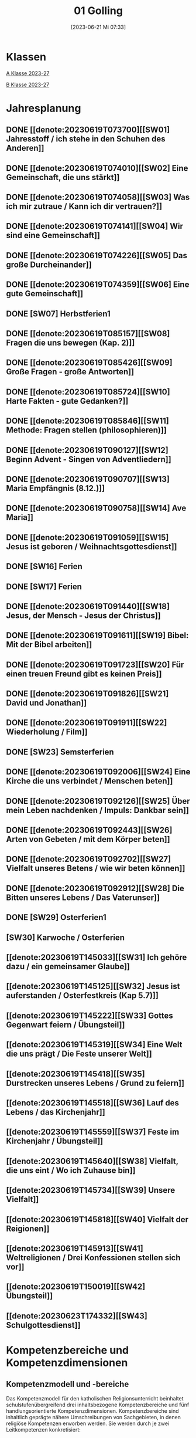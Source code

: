 #+title:      01 Golling
#+date:       [2023-06-21 Mi 07:33]
#+filetags:   :01:plan:Project:
#+identifier: 20230621T073313
#+STARTUP: showall
#+CATEGORY: Topic 01

* Klassen
[[denote:20230708T143857][A Klasse 2023-27]]

[[denote:20230708T143945][B Klasse 2023-27]]

* Jahresplanung

** DONE [[denote:20230619T073700][[SW01] Jahresstoff / ich stehe in den Schuhen des Anderen]]
CLOSED: [2023-09-23 Sa 18:31] SCHEDULED: <2023-09-11 Mo>
:LOGBOOK:
- State "DONE"       from              [2023-09-23 Sa 18:31]
:END:

** DONE [[denote:20230619T074010][[SW02] Eine Gemeinschaft, die uns stärkt]]
CLOSED: [2023-09-25 Mo 08:33] SCHEDULED: <2023-09-18 Mo>
:LOGBOOK:
- State "DONE"       from              [2023-09-25 Mo 08:33]
:END:

** DONE [[denote:20230619T074058][[SW03] Was ich mir zutraue / Kann ich dir vertrauen?]]
CLOSED: [2023-09-30 Sa 12:04] SCHEDULED: <2023-09-25 Mo>
:LOGBOOK:
- State "DONE"       from              [2023-09-30 Sa 12:04]
:END:

** DONE [[denote:20230619T074141][[SW04] Wir sind eine Gemeinschaft]]
CLOSED: [2023-10-07 Sa 23:03] SCHEDULED: <2023-10-02 Mo>
:LOGBOOK:
- State "DONE"       from              [2023-10-07 Sa 23:03]
:END:

** DONE [[denote:20230619T074226][[SW05] Das große Durcheinander]]
CLOSED: [2023-10-16 Mo 08:50] SCHEDULED: <2023-10-09 Mo>
:LOGBOOK:
- State "DONE"       from              [2023-10-16 Mo 08:50]
:END:

** DONE [[denote:20230619T074359][[SW06] Eine gute Gemeinschaft]]
CLOSED: [2023-10-21 Sa 10:58] SCHEDULED: <2023-10-16 Mo>
:LOGBOOK:
- State "DONE"       from              [2023-10-21 Sa 10:58]
:END:

** DONE [SW07] Herbstferien1
CLOSED: [2023-11-02 Do 10:48] SCHEDULED: <2023-10-23 Mo>
:LOGBOOK:
- State "DONE"       from "DONE"       [2023-11-02 Do 10:48]
- State "DONE"       from              [2023-11-02 Do 10:48]
:END:

** DONE [[denote:20230619T085157][[SW08] Fragen die uns bewegen (Kap. 2)]]
CLOSED: [2023-11-02 Do 10:50] SCHEDULED: <2023-10-30 Mo>
:LOGBOOK:
- State "DONE"       from              [2023-11-02 Do 10:50]
:END:

** DONE [[denote:20230619T085426][[SW09] Große Fragen - große Antworten]]
CLOSED: [2023-11-13 Mo 09:40] SCHEDULED: <2023-11-06 Mo>
:LOGBOOK:
- State "DONE"       from              [2023-11-13 Mo 09:40]
:END:

** DONE [[denote:20230619T085724][[SW10] Harte Fakten - gute Gedanken?]]
CLOSED: [2023-11-23 Do 08:26] SCHEDULED: <2023-11-13 Mo>
:LOGBOOK:
- State "DONE"       from              [2023-11-23 Do 08:26]
:END:

** DONE [[denote:20230619T085846][[SW11] Methode: Fragen stellen (philosophieren)]]
CLOSED: [2023-11-27 Mo 08:40] SCHEDULED: <2023-11-20 Mo>
:LOGBOOK:
- State "DONE"       from              [2023-11-27 Mo 08:40]
:END:

** DONE [[denote:20230619T090127][[SW12] Beginn Advent - Singen von Adventliedern]]
CLOSED: [2023-12-04 Mo 10:10] SCHEDULED: <2023-11-27 Mo>
:LOGBOOK:
- State "DONE"       from              [2023-12-04 Mo 10:10]
:END:

** DONE [[denote:20230619T090707][[SW13] Maria Empfängnis (8.12.)]]
CLOSED: [2023-12-10 So 23:26] SCHEDULED: <2023-12-04 Mo>
:LOGBOOK:
- State "DONE"       from              [2023-12-10 So 23:26]
:END:

** DONE [[denote:20230619T090758][[SW14] Ave Maria]]
CLOSED: [2023-12-17 So 15:01] SCHEDULED: <2023-12-11 Mo>
:LOGBOOK:
- State "DONE"       from              [2023-12-17 So 15:01]
:END:

** DONE [[denote:20230619T091059][[SW15] Jesus ist geboren / Weihnachtsgottesdienst]]
CLOSED: [2024-01-05 Fr 18:43] SCHEDULED: <2023-12-18 Mo>
:LOGBOOK:
- State "DONE"       from              [2024-01-05 Fr 18:43]
:END:

** DONE [SW16] Ferien
SCHEDULED: <2023-12-25 Mo>

** DONE [SW17] Ferien
SCHEDULED: <2024-01-01 Mo>

** DONE [[denote:20230619T091440][[SW18] Jesus, der Mensch - Jesus der Christus]]
CLOSED: [2024-01-14 So 21:53] SCHEDULED: <2024-01-08 Mo>
:LOGBOOK:
- State "DONE"       from              [2024-01-14 So 21:53]
:END:

** DONE [[denote:20230619T091611][[SW19] Bibel: Mit der Bibel arbeiten]]
CLOSED: [2024-01-21 So 16:53] SCHEDULED: <2024-01-15 Mo>
:LOGBOOK:
- State "DONE"       from              [2024-01-21 So 16:53]
:END:

** DONE [[denote:20230619T091723][[SW20] Für einen treuen Freund gibt es keinen Preis]]
CLOSED: [2024-01-28 So 00:58] SCHEDULED: <2024-01-22 Mo>
:LOGBOOK:
- State "DONE"       from              [2024-01-28 So 00:58]
:END:

** DONE [[denote:20230619T091826][[SW21] David und Jonathan]]
CLOSED: [2024-02-02 Fr 08:54] SCHEDULED: <2024-01-29 Mo>
:LOGBOOK:
- State "DONE"       from              [2024-02-02 Fr 08:54]
:END:

** DONE [[denote:20230619T091911][[SW22] Wiederholung / Film]]
CLOSED: [2024-02-13 Di 14:23] SCHEDULED: <2024-02-05 Mo>
:LOGBOOK:
- State "DONE"       from              [2024-02-13 Di 14:23]
:END:

** DONE [SW23] Semsterferien
CLOSED: [2024-02-13 Di 14:23] SCHEDULED: <2024-02-12 Mo>
:LOGBOOK:
- State "DONE"       from              [2024-02-13 Di 14:23]
:END:

** DONE [[denote:20230619T092006][[SW24] Eine Kirche die uns verbindet / Menschen beten]]
CLOSED: [2024-02-23 Fr 21:21] SCHEDULED: <2024-02-19 Mo>
:LOGBOOK:
- State "DONE"       from              [2024-02-23 Fr 21:21]
:END:

** DONE [[denote:20230619T092126][[SW25] Über mein Leben nachdenken / Impuls: Dankbar sein]]
CLOSED: [2024-03-02 Sa 11:25] SCHEDULED: <2024-02-26 Mo>
:LOGBOOK:
- State "DONE"       from              [2024-03-02 Sa 11:25]
:END:

** DONE [[denote:20230619T092443][[SW26] Arten von Gebeten / mit dem Körper beten]]
CLOSED: [2024-03-11 Mo 10:14] SCHEDULED: <2024-03-04 Mo>
:LOGBOOK:
- State "DONE"       from              [2024-03-11 Mo 10:14]
:END:

** DONE [[denote:20230619T092702][[SW27] Vielfalt unseres Betens / wie wir beten können]]
CLOSED: [2024-03-16 Sa 23:58] SCHEDULED: <2024-03-11 Mo>
:LOGBOOK:
- State "DONE"       from              [2024-03-16 Sa 23:58]
:END:
   
** DONE [[denote:20230619T092912][[SW28] Die Bitten unseres Lebens / Das Vaterunser]]
CLOSED: [2024-03-27 Mi 21:53] SCHEDULED: <2024-03-18 Mo>
:LOGBOOK:
- State "DONE"       from              [2024-03-27 Mi 21:53]
:END:

** DONE [SW29] Osterferien1
CLOSED: [2024-04-01 Mo 15:50] SCHEDULED: <2024-03-25 Mo>
:LOGBOOK:
- State "DONE"       from              [2024-04-01 Mo 15:50]
:END:

** [SW30] Karwoche / Osterferien
SCHEDULED: <2024-04-01 Mo>

** [[denote:20230619T145033][[SW31] Ich gehöre dazu / ein gemeinsamer Glaube]]
SCHEDULED: <2024-04-08 Mo>

** [[denote:20230619T145125][[SW32] Jesus ist auferstanden / Osterfestkreis (Kap 5.7)]]
SCHEDULED: <2024-04-15 Mo>

** [[denote:20230619T145222][[SW33] Gottes Gegenwart feiern / Übungsteil]]
SCHEDULED: <2024-04-22 Mo>

** [[denote:20230619T145319][[SW34] Eine Welt die uns prägt / Die Feste unserer Welt]]
SCHEDULED: <2024-04-29 Mo>

** [[denote:20230619T145418][[SW35] Durstrecken unseres Lebens / Grund zu feiern]]
SCHEDULED: <2024-05-06 Mo>

** [[denote:20230619T145518][[SW36] Lauf des Lebens / das Kirchenjahr]]
SCHEDULED: <2024-05-13 Mo>

** [[denote:20230619T145559][[SW37] Feste im Kirchenjahr / Übungsteil]]
SCHEDULED: <2024-05-20 Mo>

** [[denote:20230619T145640][[SW38] Vielfalt, die uns eint / Wo ich Zuhause bin]]
SCHEDULED: <2024-05-27 Mo>

** [[denote:20230619T145734][[SW39] Unsere Vielfalt]]
SCHEDULED: <2024-06-03 Mo>

** [[denote:20230619T145818][[SW40] Vielfalt der Reigionen]]
SCHEDULED: <2024-06-10 Mo>

** [[denote:20230619T145913][[SW41] Weltreligionen / Drei Konfessionen stellen sich vor]]
SCHEDULED: <2024-06-17 Mo>

** [[denote:20230619T150019][[SW42] Übungsteil]]
SCHEDULED: <2024-06-24 Mo>

** [[denote:20230623T174332][[SW43] Schulgottesdienst]]
SCHEDULED: <2024-07-01 Mo>


* Kompetenzbereiche und Kompetenzdimensionen

** Kompetenzmodell und -bereiche
Das Kompetenzmodell für den katholischen Religionsunterricht beinhaltet schulstufenübergreifend drei inhaltsbezogene Kompetenzbereiche und fünf handlungsorientierte Kompetenzdimensionen. Kompetenzbereiche sind inhaltlich geprägte nähere Umschreibungen von Sachgebieten, in denen religiöse  Kompetenzen erworben werden. Sie werden durch je zwei Leitkompetenzen konkretisiert:

**** A Menschen und ihre Lebensorientierungen
:PROPERTIES:
:CUSTOM_ID: A
:ID:       6b68956f-aff0-48b7-8b7a-8352ffd83ea6
:END:
***** A1 Beziehung verantwortungsvoll gestalten können – zu sich selbst, zu anderen, zur Schöpfung
:PROPERTIES:
:CUSTOM_ID: A1
:ID:       78dc1f2b-f2f0-4b14-9b57-2db17bc10edc
:END:
****** Kompetenzbeschreibung:
:PROPERTIES:
:CUSTOM_ID: A1_KB1
:ID:       633ff781-4a7b-41d9-a50c-1d470d29dcf9
:END:
Die Schülerinnen und Schüler können sich in ihrer gottgeschenkten Einzigartigkeit wahrnehmen und wissen um die Bedeutung von (Selbst-) Vertrauen für ein gelingendes (Zusammen-)Leben.

****** Anwendungsbereiche
:PROPERTIES:
:CUSTOM_ID: A1_AB1
:ID:       c470b3f6-0462-4ca9-93ee-bb308dc3de3a
:END:

****** Unterrichtshinweise
:PROPERTIES:
:CUSTOM_ID: A1_UH1
:ID:       22cd8479-45a9-4274-9d57-f2143f13feda
:END:
Ich und die anderen:
 - Selbstvertrauen, [[#Die Welt der Gefühle]] [[#Vertrauen]]
 - Freundschaft, [[#Freundschaft]] [[#treuer Freund]]
 - Empathie und Perspektivenwechsel, [[#Schuhe des Anderen]] 
 - Teamfähigkeit, [[#Gemeinschaft]] [[#eine gute Gemeinschaft]]
 - Nähe und Distanz,
 - Zärtlichkeit und Sexualität

****** Kompetenzbeschreibungen
:PROPERTIES:
:ID:       b708f918-fcec-4f12-8a1f-1477eee3b382
:END:
****** Anwendungsbereiche
:PROPERTIES:
:ID:       3e9b622d-27c5-41ca-a2ac-396c15ca3e8e
:END:
****** Unterrichtshinweise
:PROPERTIES:
:ID:       dc3759a8-aa6f-449a-a598-3b36f7dd20d8
:END:

***** A2 Sich mit den großen Fragen der Menschen auseinandersetzen können
:PROPERTIES:
:CUSTOM_ID: A2
:ID:       1b855fa1-537a-4d14-af4e-4db124066a28
:END:
****** Kompetenzbeschreibungen
:PROPERTIES:
:CUSTOM_ID: A2_KB1
:ID:       e43fcd56-1bbc-4d49-8177-29bbca2204b5
:END:
Die Schülerinnen und Schüler können für sie bedeutsame Fragen diskutieren und über existentielle Lebensfragen philosophieren und theologisieren.  

****** Anwendungsbereiche
:PROPERTIES:
:CUSTOM_ID: A2_AB1
:ID:       f63585d7-167b-41e0-b890-4a64789a47bb
:END:

****** Unterrichtshinweise
:PROPERTIES:
:CUSTOM_ID: A2_UH1
:ID:       abce94a7-090d-40a6-87f7-7d1f2c2f1712
:END:
Beantwortbare und letztlich unbeantwortbare Fragen: [[#Fragen unseres Lebens]]
- Wer ist Gott? Existiert Gott? [[#Große Fragen große Antworten]]
- Existiert überhaupt etwas? [[#Harte Fakten gute Gedanken]]
- Wer ist der Mensch?
- Gott ist gut, warum gibt es das Böse?
- Der Sinn des Lebens?
- ...


****** Kompetenzbeschreibungen
:PROPERTIES:
:ID:       9a88f216-edc2-4d93-83b8-ade69ab32f9b
:END:
****** Anwendungsbereiche
:PROPERTIES:
:ID:       1212b27e-4e79-4aae-ae4a-dec9dc19cff5
:END:
****** Unterrichtshinweise
:PROPERTIES:
:ID:       4df40b65-bb7c-4edc-8765-e9f2ca13f0ec
:END:

**** B Gelehrte und gelebte Bezugsreligion
:PROPERTIES:
:CUSTOM_ID: A1_AB1
:ID:       d3e26f28-04ab-4caf-929b-30f8104a6f94
:END:
***** B3 Grundlagen und Leitmotive des christlichen Glaubens kennen und für das eigene Leben deuten können
:PROPERTIES:
:CUSTOM_ID: B3
:ID:       5a06e31e-7c5f-40e6-8f40-1c52abe8ac85
:END:
****** Kompetenzbeschreibungen
:PROPERTIES:
:CUSTOM_ID: B3_KB1
:ID:       ab8712e8-e47c-4041-b35f-f2bfce72d9c5
:END:
Die Schülerinnen und Schüler verfügen über erweiterte Grundkenntnisse zur Bibel und können sie als inspiriertes Zeugnis des Dialogs Gottes mit den Menschen deuten. 

****** Anwendungsbereiche
:PROPERTIES:
:CUSTOM_ID: B3_AB1
:ID:       83b05343-cbd8-424a-b9ce-a9bd614834b5
:END:
Biblisch-hermeneutische Kompetenz: die biblischen Schriften und ihre Entstehung, Zeugnisse der Lebensrelevanz der Bibel [[#Bibel_NT]]

****** Unterrichtshinweise
:PROPERTIES:
:CUSTOM_ID: B3_UH1
:ID:       efc71c11-8d7b-409e-826f-3b3fa266987e
:END:
 - Altes Testament
 - Neues Testament, [[#Bibelarbeit]] [[#Jesus Mensch und Gott]]
 - historisch-geografisches Umfeld;
 - biblische Motive im Alltag: eigene Erfahrungen und Populärkultur [[#David Jonathan]]


****** Kompetenzbeschreibungen
:PROPERTIES:
:CUSTOM_ID: B3_KB2
:ID:       95fc3b05-097d-4eab-835b-58f0f33a744b
:END:
Die Schülerinnen und Schüler können Leben und Handeln Jesu in Grundlinien beschreiben und als Basis christlichen Glaubens kommunizieren.

****** Anwendungsbereiche
:PROPERTIES:
:CUSTOM_ID: B3_AB2
:ID:       9d409c4f-9998-447a-84f7-2200b98cfeab
:END:
Historischer Jesus – Christus des Glaubens 

****** Unterrichtshinweise
:PROPERTIES:
:CUSTOM_ID: B3_UH2
:ID:       3f1238e5-4484-4cfd-a3f9-6f92fe3feebf
:END:
Lukasevangelium in Auswahl 

***** B4 Kirchliche Grundvollzüge kennen und religiös-spirituelle Ausdrucksformen gestalten können
:PROPERTIES:
:CUSTOM_ID: B4
:ID:       c95753a7-df03-42fa-bad6-379d4fa492b3
:END:
****** Kompetenzbeschreibungen
:PROPERTIES:
:CUSTOM_ID: B4_KB1
:ID:       43fa526e-1311-4f84-82e2-8e060b51cfec
:END:
Die Schülerinnen und Schüler kennen Reichtum und Vielfalt spiritueller und liturgischer Ausdrucksformen und können sie in ihrer Bedeutung nachvollziehen und gestalten. 

****** Anwendungsbereiche
:PROPERTIES:
:CUSTOM_ID: B4_AB1
:ID:       2584b2ea-3528-4b91-9ee2-17fb3522ad6b
:END:

****** Unterrichtshinweise
:PROPERTIES:
:CUSTOM_ID: B4_UH1
:ID:       889a212d-c6d9-49a6-9676-fab4daf9bcd8
:END:
 - Kurzformeln des Glaubens [[#Kirche_Gebet]]
 - Grundgebete: [[#Ave Maria]] [[#Vaterunser]]
 - Stille, Meditation, [[#Vielfalt Gebet]]
 - Psalmen, Lieder,
 - körperliche Ausdrucksformen des Gebets [[#Menschen beten]] [[#Dankbarkeit]]
 - Arten / Formen des Gebets:[[#Menschen beten]] [[#Gebetsformen]]

   
****** Kompetenzbeschreibungen
:PROPERTIES:
:CUSTOM_ID: B4_KB2
:ID:       e5bae3b3-693a-4ff9-a5bb-f67b93286435
:END:
Die Schülerinnen und Schüler können Taufe und Eucharistie als Ausdruck der Zugehörigkeit zur kirchlichen Gemeinschaft verstehen. 

****** Anwendungsbereiche
:PROPERTIES:
:CUSTOM_ID: B4_AB2
:ID:       bdd62bea-22b6-4a9f-a6a5-ab46e9102a9a
:END:
Das Glaubensbekenntnis [[#Credo]]

****** Unterrichtshinweise
:PROPERTIES:
:CUSTOM_ID: B4_UH2
:ID:       b533284a-4f28-4966-94e8-2029045b2495
:END:
 - Zeichen und Formen von Zugehörigkeit, [[#Gemeinsam Kirche]]
 - Jesu Mahlgemeinschaften und die Feier der Eucharistie [[#Eucharistie]]


**** C Religiöse und weltanschauliche Vielfalt in Gesellschaft und Kultur 
:PROPERTIES:
:CUSTOM_ID: C
:ID:       3a74a64c-c5f4-422b-a41c-21d29c51a389
:END:
***** C5 Medien, Kunst und Kultur im Kontext religiöser Weltwahrnehmung interpretieren, beurteilen und gestalten können
:PROPERTIES:
:CUSTOM_ID: C5
:ID:       ef1da82c-65f3-41bf-b3da-0a42b8bca3dd
:END:
****** Kompetenzbeschreibungen
:PROPERTIES:
:CUSTOM_ID: C5_KB1
:ID:       77e07b32-82b3-4c7a-bdf4-87b0b3477d60
:END:
Die Schülerinnen und Schüler können das Kirchenjahr mit seinen Festen als Rhythmus des Lebens verstehen und mitgestalten.  

****** Anwendungsbereiche
:PROPERTIES:
:CUSTOM_ID: C5_AB1
:ID:       4413ef13-dd55-4af2-bbf9-526c226e63e5
:END:

****** Unterrichtshinweise
:PROPERTIES:
:CUSTOM_ID: C5_UH1
:ID:       19dcea2d-e073-47d7-8b94-a93354aa3010
:END:
 - Fest- und Feierkultur in Familie, Gemeinschaft und Gesellschaft [[#Feierkultur]]
 - Strukturierung und Prägung der Zeit durch säkulare und religiöse Feste (Kalender), [[#Kirchenjahr]] [[#Feste Kirchenjahr]]
 - Marienfeste, [[#Advent_Maria]]
 - vielfältige Zugänge zum Feiern von Weihnachten [[#Advent]] [[#Weihnachten]] [[#Sterndeuter]]
 - Ostern [[#Ostern]]


****** Kompetenzbeschreibungen
:PROPERTIES:
:CUSTOM_ID: C5_KB2
:ID:       34334035-529e-4423-a3c3-195fe66ffdb0
:END:

****** Anwendungsbereiche
:PROPERTIES:
:CUSTOM_ID: C5_AB2
:ID:       84fe8b02-8d36-471f-ac39-718fec481ce8
:END:

****** Unterrichtshinweise
:PROPERTIES:
:CUSTOM_ID: C5_UH2
:ID:       0d64d603-6d96-4f40-8a05-efc9dd82d71f
:END:


***** C6 Unterschiedlichen Lebensweisen und Glaubensformen reflexiv begegnen können
:PROPERTIES:
:CUSTOM_ID: C6
:ID:       a208bd4f-fc32-44e4-83cf-f0b0576b30d0
:END:
****** Kompetenzbeschreibungen
:PROPERTIES:
:CUSTOM_ID: C6_KB1
:ID:       1576269f-8eec-4642-a767-2f60b7379865
:END:
Die Schülerinnen und Schüler können Gemeinsames und Unterscheidendes, Verbindendes und Trennendes von Konfessionen und Religionen benennen und sich damit respektvoll auseinandersetzen. 

****** Anwendungsbereiche
:PROPERTIES:
:CUSTOM_ID: C6_AB1
:ID:       9e459664-5a74-48f2-8b9b-7dd1918fad0b
:END:


****** Unterrichtshinweise
:PROPERTIES:
:CUSTOM_ID: C6_UH1
:ID:       9b1194dc-9111-44d2-ac51-9f320bf6c7d1
:END:
 - Einheit in Vielfalt, [[#Einigkeit Vielfalt]] [[#Vielfalt]]
 - Respekt, Toleranz, [[#Vielfalt Religionen]]
 - Umgang mit Intoleranz und Vorurteilen [[#Übungsteil Vielfalt]]
 - Religionen stellen sich vor [[#Judentum Isalm Christentum]]

****** Kompetenzbeschreibungen
:PROPERTIES:
:CUSTOM_ID: C6_KB2
:ID:       7a4ab7f6-5d04-4a52-89d6-a3766987a5e8
:END:

****** Anwendungsbereiche
:PROPERTIES:
:CUSTOM_ID: C6_AB2
:ID:       3c261ba5-3587-4c8a-8354-29cd34360224
:END:

****** Unterrichtshinweise
:PROPERTIES:
:CUSTOM_ID: C6_UH2
:ID:       c8d1a73d-cbd9-4705-b75f-5e9b12da732b
:END:



**** Kompetenzdimensionen 
beschreiben die Handlungsmodi der Aneignung der Kompetenzen und finden sich in den Kompetenzbeschreibungen wieder:
 - Wahrnehmen und beschreiben religiös bedeutsamer Phänomene (Perzeption)
 - Verstehen und deuten religiös bedeutsamer Sprache und Glaubenszeugnisse (Kognition)
 - Gestalten und handeln in religiösen und ethischen Fragen (Performanz)
 - Kommunizieren und (be)urteilen von Überzeugungen mit religiösen Argumenten und im Dialog (Interaktion)
 - Teilhaben und entscheiden – begründete (Nicht-)Teilhabe an religiöser und gesellschaftlicher Praxis (Partizipation)

*** Zentrale fachliche Konzepte
Folgende Leitideen, strukturiert in Begriffspaaren, kennzeichnen die zentralen fachlichen Konzepte des katholischen Religionsunterrichts. 

**** Lebensrealitäten und Transzendenz
Christlicher Glaube versteht den Menschen in seiner Bio-grafie  und  in  seinen  Lebensbezügen  als  transzendentes  Wesen und erschließt Wege der Sinnfindung durch Trans-zendenzbezug.

**** Gottesliebe und Menschenliebe
Das  jüdisch-christliche  Gottes- und Menschenbild steht für eine lebensbejahende Grundhaltung zu sich selbst, den Mitmenschen und der Welt. Das  Beziehungsgeschehen zwischen Gott und Mensch und der Menschen untereinander ist getragen von der bedingungslosen Liebe Gottes. Unabhängig von Fähigkeiten und erbrachten Leistungen ist der Mensch in seiner Würde unantastbar.

**** Jesus der Christus
Das  Christentum orientiert sich am Reden und Handeln Jesu, das die vergebende und heilende Zuwendung Gottes zu den Menschen zeigt. In seiner den Tod überwindenden Auferstehung kann in der Brüchigkeit des Lebens Versöhnung und Erlösung erfahrbar werden. 

**** Freiheit und Offenbarung
Quellen der Offenbarung sind die Bibel und die kirchliche Tradition in ihrer Vielfalt. Auf der darin grundgelegten Freiheit des Menschen basiert die Achtung der Religionsfreiheit jeder Schülerin und jedes Schülers.

**** Zusage und Verantwortung
Ausgehend vom Verdankt-Sein allen Lebens wissen sich Christinnen und Christen beauftragt und befähigt Verantwortung in der Welt zu übernehmen. Dabei leiten sie Hoffnungsperspektiven, die auf biblischen Zusagen aufbauen.

*** Didaktische Grundsätze
In der Mitte des Religionsunterrichts stehen die Schülerin-nen und Schüler, ihr Leben, ihr Glaube.

Für den katholischen Religionsunterricht sind das Prinzip der Korrelation, das die wechselseitige Erschließung von Glauben und Leben meint, und das Prinzip des „Ganzen im Fragment“, das sich der Elementarisierung und dem exemplarischen Lernen verpflichtet weiß, zentral. 

Die didaktisch reflektierte Setzung von Schwerpunkten ist besonders bei einstündig geführten Klassen und im schul-stufenübergreifenden Unterricht notwendig.

Bezugnehmend auf das Kompetenzmodell sind folgende religionsdidaktische Grundsätze hervorzuheben:

*Fokus: Religiöse Sprache und Symbole*
Die Alphabetisierung in religiöser Sprache umfasst das Erkennen und Verstehen religiöser Sprachformen und das Erschließen vielfältiger Symbole in ihrer Mehrdimensionalität. Eine individuelle und kreative Ausdrucksfähigkeit wird gefördert.

*Fokus: Philosophieren und Theologisieren*
Der Religionsunterricht fördert die Fragekompetenz, initiiert Suchbewegungen im religiös-existenziellen Kontext und schult die Argumentationsfähigkeit. Er verpflichtet nicht auf einen Glauben, vielmehr fördert er die Entscheidungsfähigkeit der Schülerinnen und Schüler in religiösen und ethischen Belangen.

*Fokus: Actio und Contemplatio*
Performatives Lernen zielt ab auf das reflektierende Erleben religiöser Vollzüge und ethischen Handelns. Die Erfahrungsbezogenheit des Religionsunterrichts wird in Gebet, Stille und Meditation sowie in gemeinsamen Feiern, Aktionen und Projekten erlebbar.

*Fokus: Beziehung und Resonanz*
Im Beziehungsgeschehen zwischen Gott, Mensch und Welt angelegt, umfasst schulische religiöse Bildung eine biografische und narrative Komponente und vollzieht sich besonders im Lernen voneinander, miteinander und über-einander. 

*** Hinweise zum Lehrplan
Der Lehrplan für katholische Religion umfasst drei Kompetenzbereiche (A, B und C). Jeder dieser Bereiche wird jahrgangsübergreifend durch je zwei Leitkompetenzen (1-6) konkretisiert. 

**** KB – Kompetenzbeschreibungen
Den Leitkompetenzen sind schulstufenspezifische Kompetenzbeschreibungen (KB) zugeordnet, die angeben, welche Kompetenzen von allen Schülerinnen und Schülern erworben werden sollen. In jedem Schuljahr sind alle im Kompetenzmodell genannten Kompetenzdimensionen (Perzeption, Kognition, Performanz, Interaktion, Partizipation) zu berücksichtigen.Der Lehrplan für katholische Religion umfasst drei Kompetenzbereiche (A, B und C).Jeder dieser Bereiche wird jahrgangsübergreifend durch je zwei Leitkompetenzen (1-6) konkretisiert. 

**** AB – Anwendungsbereiche
Inhaltlich konkretisiert werden die Kompetenzbeschreibungen durch Anwendungsbereiche (AB). Diese benennen repräsentative Beispiele für Themenfelder, anhand derer Kompetenzen erworben werden. Wo solche benannt sind, sind sie verbindlich zu behandeln. Weitere Anwendungsbereiche können frei gewählt werden.Wo keine Anwendungsbereiche benannt sind, ist es Aufgabe der Lehrerinnen und Lehrer Anwendungsbereiche zu definieren.

**** UH – Unterrichtshinweise
Unterrichtshinweise (UH) sind als Ergänzungen zu den Fachlehrplänen gedacht. Sie geben Empfehlungen für die Umsetzung des kompetenzorientierten Lehrplans und unterstützen bei der Unterrichtsplanung.

** Themengebiete (Kirchenjahr, Heilige Schrift, ...)


** Ziele formulieren


** Methoden entwickeln
Beispiel 4a: Ich hatte eine gute Diskussion mit den Schülern; sie wünschen sich eine andere Art von Unterricht. Sie wollen ein Thema selbständig erarbeiten. Das klappt vielleicht nicht in jeder Klasse. Bei den vierten Klassen liegt dies sicher mehr auf der Hand.


* Ablauf einer Stunde

 1. Andocken an letzte Stunde / Whg / Aufzeichnungen
 2. Hinführung zu neuem Thema
 3. Erarbeitung durch Schüler
 4. Verinnerlichung / Heftarbeit
 5. Was habt ihr gelernt? - offene Fragen.



* Checkbox [0/8]

  - [ ] Klasse?
  - [ ] Ideen
  - [ ] Themen
  - [ ] Ziele
  - [ ] Methoden
  - [ ] Materialen
  - [ ] Gitarre
  - [ ] Ablauf der Stunde


* Aufzeichnungen / Mitarbeit
In diesem org.-file zeichne ich die Mitarbeit der einzelnen Schüler auf.

Pro Schüler:
 - Datum
 - schriftliche Aufzeichnungen MIT tags :Mitarbeit: :Heft: :Verhalten:


* Footnotes

[fn:2] https://www.youcat.org/de/gebet/

[fn:1] [[https://www.erzabtei-beuron.de/schott/schott_anz/index.html][Lesungen des zweiten Adventsonntags Lesejahr A]]

bibliography:/home/matthias/RoamNotes/references/Literatur.bib

